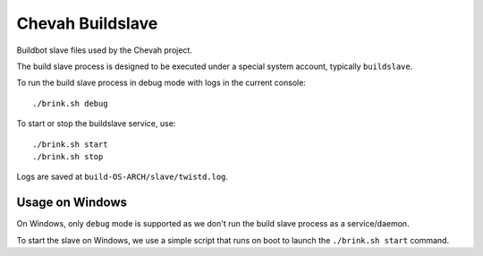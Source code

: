 Chevah Buildslave
=================

Buildbot slave files used by the Chevah project.

The build slave process is designed to be executed under a special
system account, typically ``buildslave``.

To run the build slave process in debug mode with logs in the current console::

    ./brink.sh debug

To start or stop the buildslave service, use::

    ./brink.sh start
    ./brink.sh stop

Logs are saved at ``build-OS-ARCH/slave/twistd.log``.


Usage on Windows
----------------

On Windows, only ``debug`` mode is supported as we don't run the build slave
process as a service/daemon.

To start the slave on Windows, we use a simple script that runs on boot to
launch the ``./brink.sh start`` command.
